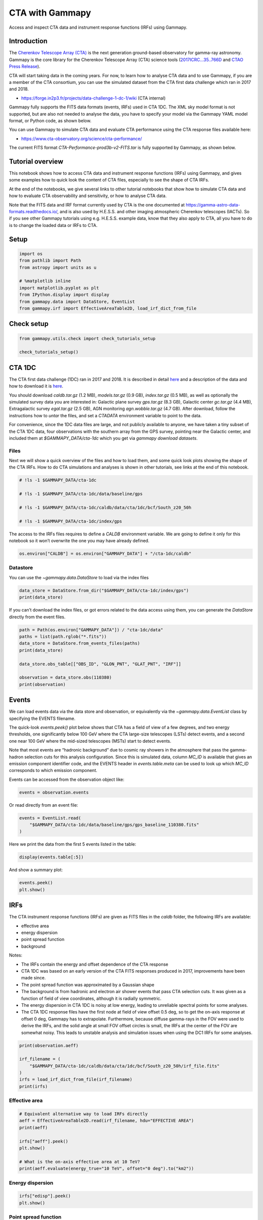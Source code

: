 
.. DO NOT EDIT.
.. THIS FILE WAS AUTOMATICALLY GENERATED BY SPHINX-GALLERY.
.. TO MAKE CHANGES, EDIT THE SOURCE PYTHON FILE:
.. "tutorials/data/cta.py"
.. LINE NUMBERS ARE GIVEN BELOW.

.. only:: html

    .. note::
        :class: sphx-glr-download-link-note

        :ref:`Go to the end <sphx_glr_download_tutorials_data_cta.py>`
        to download the full example code. or to run this example in your browser via Binder

.. rst-class:: sphx-glr-example-title

.. _sphx_glr_tutorials_data_cta.py:


CTA with Gammapy
================

Access and inspect CTA data and instrument response functions (IRFs) using Gammapy.

Introduction
------------

The `Cherenkov Telescope Array
(CTA) <https://www.cta-observatory.org/>`__ is the next generation
ground-based observatory for gamma-ray astronomy. Gammapy is the core
library for the Cherenkov Telescope Array (CTA) science tools
(`2017ICRC…35..766D <https://ui.adsabs.harvard.edu/abs/2017ICRC...35..766D>`__
and `CTAO Press
Release <https://www.cta-observatory.org/ctao-adopts-the-gammapy-software-package-for-science-analysis/>`__).

CTA will start taking data in the coming years. For now, to learn how to
analyse CTA data and to use Gammapy, if you are a member of the CTA
consortium, you can use the simulated dataset from the CTA first data
challenge which ran in 2017 and 2018.

-  https://forge.in2p3.fr/projects/data-challenge-1-dc-1/wiki (CTA
   internal)

Gammapy fully supports the FITS data formats (events, IRFs) used in CTA
1DC. The XML sky model format is not supported, but are also not needed
to analyse the data, you have to specify your model via the Gammapy YAML
model format, or Python code, as shown below.

You can use Gammapy to simulate CTA data and evaluate CTA performance
using the CTA response files available here:

-  https://www.cta-observatory.org/science/cta-performance/

The current FITS format `CTA-Performance-prod3b-v2-FITS.tar` is fully
supported by Gammapy, as shown below.

Tutorial overview
-----------------

This notebook shows how to access CTA data and instrument response
functions (IRFs) using Gammapy, and gives some examples how to quick
look the content of CTA files, especially to see the shape of CTA IRFs.

At the end of the notebooks, we give several links to other tutorial
notebooks that show how to simulate CTA data and how to evaluate CTA
observability and sensitivity, or how to analyse CTA data.

Note that the FITS data and IRF format currently used by CTA is the one
documented at https://gamma-astro-data-formats.readthedocs.io/, and is
also used by H.E.S.S. and other imaging atmospheric Cherenkov telescopes
(IACTs). So if you see other Gammapy tutorials using e.g. H.E.S.S.
example data, know that they also apply to CTA, all you have to do is to
change the loaded data or IRFs to CTA.

Setup
-----

.. GENERATED FROM PYTHON SOURCE LINES 61-72

.. code-block:: Python


    import os
    from pathlib import Path
    from astropy import units as u

    # %matplotlib inline
    import matplotlib.pyplot as plt
    from IPython.display import display
    from gammapy.data import DataStore, EventList
    from gammapy.irf import EffectiveAreaTable2D, load_irf_dict_from_file








.. GENERATED FROM PYTHON SOURCE LINES 73-75

Check setup
-----------

.. GENERATED FROM PYTHON SOURCE LINES 75-80

.. code-block:: Python

    from gammapy.utils.check import check_tutorials_setup

    check_tutorials_setup()






.. rst-class:: sphx-glr-script-out

 .. code-block:: none


    System:

            python_executable      : /Users/mregeard/anaconda3/envs/gammapy-dev/bin/python 
            python_version         : 3.11.9     
            machine                : x86_64     
            system                 : Darwin     


    Gammapy package:

            version                : 1.3.dev468+g4c56d91f9e.d20240613 
            path                   : /Users/mregeard/Workspace/dev/code/gammapy/gammapy/gammapy 


    Other packages:

            numpy                  : 1.26.4     
            scipy                  : 1.13.1     
            astropy                : 6.1.0      
            regions                : 0.9        
            click                  : 8.1.7      
            yaml                   : 6.0.1      
            IPython                : 8.25.0     
            jupyterlab             : 3.5.3      
            matplotlib             : 3.8.4      
            pandas                 : 2.2.2      
            healpy                 : 1.16.6     
            iminuit                : 2.25.2     
            sherpa                 : 4.16.1     
            naima                  : 0.10.0     
            emcee                  : 3.1.6      
            corner                 : 2.2.2      
            ray                    : 2.24.0     


    Gammapy environment variables:

            GAMMAPY_DATA           : /Users/mregeard/Workspace/dev/code/gammapy/gammapy-data/ 





.. GENERATED FROM PYTHON SOURCE LINES 81-112

CTA 1DC
-------

The CTA first data challenge (1DC) ran in 2017 and 2018. It is described
in detail
`here <https://forge.in2p3.fr/projects/data-challenge-1-dc-1/wiki>`__
and a description of the data and how to download it is
`here <https://forge.in2p3.fr/projects/data-challenge-1-dc-1/wiki#Data-access>`__.

You should download `caldb.tar.gz` (1.2 MB), `models.tar.gz` (0.9
GB), `index.tar.gz` (0.5 MB), as well as optionally the simulated
survey data you are interested in: Galactic plane survey `gps.tar.gz`
(8.3 GB), Galactic center `gc.tar.gz` (4.4 MB), Extragalactic survey
`egal.tar.gz` (2.5 GB), AGN monitoring `agn.wobble.tar.gz` (4.7 GB).
After download, follow the instructions how to `untar` the files, and
set a `CTADATA` environment variable to point to the data.

For convenience, since the 1DC data files are large, and not publicly
available to anyone, we have taken a tiny subset of the CTA 1DC data,
four observations with the southern array from the GPS survey, pointing
near the Galactic center, and included them at `$GAMMAPY_DATA/cta-1dc`
which you get via `gammapy download datasets`.

Files
~~~~~

Next we will show a quick overview of the files and how to load them,
and some quick look plots showing the shape of the CTA IRFs. How to do
CTA simulations and analyses is shown in other tutorials, see links at
the end of this notebook.


.. GENERATED FROM PYTHON SOURCE LINES 112-122

.. code-block:: Python


    # !ls -1 $GAMMAPY_DATA/cta-1dc

    # !ls -1 $GAMMAPY_DATA/cta-1dc/data/baseline/gps

    # !ls -1 $GAMMAPY_DATA/cta-1dc/caldb/data/cta/1dc/bcf/South_z20_50h

    # !ls -1 $GAMMAPY_DATA/cta-1dc/index/gps









.. GENERATED FROM PYTHON SOURCE LINES 123-127

The access to the IRFs files requires to define a `CALDB` environment
variable. We are going to define it only for this notebook so it won’t
overwrite the one you may have already defined.


.. GENERATED FROM PYTHON SOURCE LINES 127-131

.. code-block:: Python


    os.environ["CALDB"] = os.environ["GAMMAPY_DATA"] + "/cta-1dc/caldb"









.. GENERATED FROM PYTHON SOURCE LINES 132-137

Datastore
~~~~~~~~~

You can use the `~gammapy.data.DataStore` to load via the index files


.. GENERATED FROM PYTHON SOURCE LINES 137-142

.. code-block:: Python


    data_store = DataStore.from_dir("$GAMMAPY_DATA/cta-1dc/index/gps")
    print(data_store)






.. rst-class:: sphx-glr-script-out

 .. code-block:: none

    Data store:
    HDU index table:
    BASE_DIR: /Users/mregeard/Workspace/dev/code/gammapy/gammapy-data/cta-1dc/index/gps
    Rows: 24
    OBS_ID: 110380 -- 111630
    HDU_TYPE: ['aeff', 'bkg', 'edisp', 'events', 'gti', 'psf']
    HDU_CLASS: ['aeff_2d', 'bkg_3d', 'edisp_2d', 'events', 'gti', 'psf_3gauss']


    Observation table:
    Observatory name: 'CTA first data challenge (1DC)'
    Number of observations: 4





.. GENERATED FROM PYTHON SOURCE LINES 143-147

If you can’t download the index files, or got errors related to the data
access using them, you can generate the `DataStore` directly from the
event files.


.. GENERATED FROM PYTHON SOURCE LINES 147-159

.. code-block:: Python


    path = Path(os.environ["GAMMAPY_DATA"]) / "cta-1dc/data"
    paths = list(path.rglob("*.fits"))
    data_store = DataStore.from_events_files(paths)
    print(data_store)

    data_store.obs_table[["OBS_ID", "GLON_PNT", "GLAT_PNT", "IRF"]]

    observation = data_store.obs(110380)
    print(observation)






.. rst-class:: sphx-glr-script-out

 .. code-block:: none

    Data store:
    HDU index table:
    BASE_DIR: .
    Rows: 24
    OBS_ID: 110380 -- 111630
    HDU_TYPE: ['aeff', 'bkg', 'edisp', 'events', 'gti', 'psf']
    HDU_CLASS: ['aeff_2d', 'bkg_3d', 'edisp_2d', 'events', 'gti', 'psf_3gauss']


    Observation table:
    Observatory name: 'N/A'
    Number of observations: 4

    Observation

            obs id            : 110380 
            tstart            : 59235.50
            tstop             : 59235.52
            duration          : 1800.00 s
            pointing (icrs)   : 267.7 deg, -29.6 deg

            deadtime fraction : 2.0%





.. GENERATED FROM PYTHON SOURCE LINES 160-181

Events
------

We can load events data via the data store and observation, or
equivalently via the `~gammapy.data.EventList` class by specifying the
EVENTS filename.

The quick-look `events.peek()` plot below shows that CTA has a field
of view of a few degrees, and two energy thresholds, one significantly
below 100 GeV where the CTA large-size telescopes (LSTs) detect events,
and a second one near 100 GeV where the mid-sized telescopes (MSTs)
start to detect events.

Note that most events are “hadronic background” due to cosmic ray
showers in the atmosphere that pass the gamma-hadron selection cuts for
this analysis configuration. Since this is simulated data, column
`MC_ID` is available that gives an emission component identifier code,
and the EVENTS header in `events.table.meta` can be used to look up
which `MC_ID` corresponds to which emission component.

Events can be accessed from the observation object like:

.. GENERATED FROM PYTHON SOURCE LINES 181-184

.. code-block:: Python


    events = observation.events








.. GENERATED FROM PYTHON SOURCE LINES 185-187

Or read directly from an event file:


.. GENERATED FROM PYTHON SOURCE LINES 187-192

.. code-block:: Python


    events = EventList.read(
        "$GAMMAPY_DATA/cta-1dc/data/baseline/gps/gps_baseline_110380.fits"
    )








.. GENERATED FROM PYTHON SOURCE LINES 193-195

Here we print the data from the first 5 events listed in the table:


.. GENERATED FROM PYTHON SOURCE LINES 195-198

.. code-block:: Python


    display(events.table[:5])





.. rst-class:: sphx-glr-script-out

 .. code-block:: none

    EVENT_ID        TIME           RA        DEC        ENERGY      DETX       DETY    MC_ID
                     s            deg        deg         TeV        deg        deg          
    -------- ----------------- ---------- ---------- ----------- ---------- ---------- -----
           1 664502403.0454683  -92.63541 -30.514854  0.03902182 -0.9077294 -0.2727693     2
           2 664502405.2579999  -92.64103 -28.262728 0.030796371  1.3443842 -0.2838398     2
           3 664502408.8205513  -93.20372 -28.599625  0.04009629  1.0049409 -0.7769775     2
           4 664502409.0143764  -94.03383 -29.269627 0.039580025 0.32684833  -1.496021     2
           5 664502414.8090746 -93.330505 -30.319725  0.03035851  -0.716062 -0.8733348     2




.. GENERATED FROM PYTHON SOURCE LINES 199-201

And show a summary plot:


.. GENERATED FROM PYTHON SOURCE LINES 201-205

.. code-block:: Python


    events.peek()
    plt.show()




.. image-sg:: /tutorials/data/images/sphx_glr_cta_001.png
   :alt: cta
   :srcset: /tutorials/data/images/sphx_glr_cta_001.png
   :class: sphx-glr-single-img





.. GENERATED FROM PYTHON SOURCE LINES 206-236

IRFs
----

The CTA instrument response functions (IRFs) are given as FITS files in
the `caldb` folder, the following IRFs are available:

-  effective area
-  energy dispersion
-  point spread function
-  background

Notes:

-  The IRFs contain the energy and offset dependence of the CTA response
-  CTA 1DC was based on an early version of the CTA FITS responses
   produced in 2017, improvements have been made since.
-  The point spread function was approximated by a Gaussian shape
-  The background is from hadronic and electron air shower events that
   pass CTA selection cuts. It was given as a function of field of view
   coordinates, although it is radially symmetric.
-  The energy dispersion in CTA 1DC is noisy at low energy, leading to
   unreliable spectral points for some analyses.
-  The CTA 1DC response files have the first node at field of view
   offset 0.5 deg, so to get the on-axis response at offset 0 deg,
   Gammapy has to extrapolate. Furthermore, because diffuse gamma-rays
   in the FOV were used to derive the IRFs, and the solid angle at small
   FOV offset circles is small, the IRFs at the center of the FOV are
   somewhat noisy. This leads to unstable analysis and simulation issues
   when using the DC1 IRFs for some analyses.


.. GENERATED FROM PYTHON SOURCE LINES 236-246

.. code-block:: Python


    print(observation.aeff)

    irf_filename = (
        "$GAMMAPY_DATA/cta-1dc/caldb/data/cta/1dc/bcf/South_z20_50h/irf_file.fits"
    )
    irfs = load_irf_dict_from_file(irf_filename)
    print(irfs)






.. rst-class:: sphx-glr-script-out

 .. code-block:: none

    EffectiveAreaTable2D
    --------------------

      axes  : ['energy_true', 'offset']
      shape : (42, 6)
      ndim  : 2
      unit  : m2
      dtype : >f4

    /Users/mregeard/anaconda3/envs/gammapy-dev/lib/python3.11/site-packages/astropy/units/core.py:2157: UnitsWarning: '1/s/MeV/sr' did not parse as fits unit: Numeric factor not supported by FITS If this is meant to be a custom unit, define it with 'u.def_unit'. To have it recognized inside a file reader or other code, enable it with 'u.add_enabled_units'. For details, see https://docs.astropy.org/en/latest/units/combining_and_defining.html
      warnings.warn(msg, UnitsWarning)
    {'aeff': <gammapy.irf.effective_area.EffectiveAreaTable2D object at 0x16cf840d0>, 'psf': <gammapy.irf.psf.parametric.EnergyDependentMultiGaussPSF object at 0x184fce1d0>, 'edisp': <gammapy.irf.edisp.core.EnergyDispersion2D object at 0x1809e14d0>, 'bkg': <gammapy.irf.background.Background3D object at 0x1806d2790>}




.. GENERATED FROM PYTHON SOURCE LINES 247-250

Effective area
~~~~~~~~~~~~~~


.. GENERATED FROM PYTHON SOURCE LINES 250-262

.. code-block:: Python


    # Equivalent alternative way to load IRFs directly
    aeff = EffectiveAreaTable2D.read(irf_filename, hdu="EFFECTIVE AREA")
    print(aeff)

    irfs["aeff"].peek()
    plt.show()

    # What is the on-axis effective area at 10 TeV?
    print(aeff.evaluate(energy_true="10 TeV", offset="0 deg").to("km2"))





.. image-sg:: /tutorials/data/images/sphx_glr_cta_002.png
   :alt: cta
   :srcset: /tutorials/data/images/sphx_glr_cta_002.png
   :class: sphx-glr-single-img


.. rst-class:: sphx-glr-script-out

 .. code-block:: none

    EffectiveAreaTable2D
    --------------------

      axes  : ['energy_true', 'offset']
      shape : (42, 6)
      ndim  : 2
      unit  : m2
      dtype : >f4

    3.783587001383003 km2




.. GENERATED FROM PYTHON SOURCE LINES 263-266

Energy dispersion
~~~~~~~~~~~~~~~~~


.. GENERATED FROM PYTHON SOURCE LINES 266-271

.. code-block:: Python


    irfs["edisp"].peek()
    plt.show()





.. image-sg:: /tutorials/data/images/sphx_glr_cta_003.png
   :alt: cta
   :srcset: /tutorials/data/images/sphx_glr_cta_003.png
   :class: sphx-glr-single-img





.. GENERATED FROM PYTHON SOURCE LINES 272-275

Point spread function
~~~~~~~~~~~~~~~~~~~~~


.. GENERATED FROM PYTHON SOURCE LINES 275-280

.. code-block:: Python


    irfs["psf"].peek()
    plt.show()





.. image-sg:: /tutorials/data/images/sphx_glr_cta_004.png
   :alt: cta
   :srcset: /tutorials/data/images/sphx_glr_cta_004.png
   :class: sphx-glr-single-img





.. GENERATED FROM PYTHON SOURCE LINES 281-283

This is how for analysis you could slice out the PSF
at a given field of view offset

.. GENERATED FROM PYTHON SOURCE LINES 283-288

.. code-block:: Python

    irfs["psf"].plot_containment_radius_vs_energy(
        offset=[1] * u.deg, fraction=[0.68, 0.8, 0.95]
    )
    plt.show()




.. image-sg:: /tutorials/data/images/sphx_glr_cta_005.png
   :alt: cta
   :srcset: /tutorials/data/images/sphx_glr_cta_005.png
   :class: sphx-glr-single-img





.. GENERATED FROM PYTHON SOURCE LINES 289-294

Background
~~~~~~~~~~

The background is given as a rate in units `MeV-1 s-1 sr-1`.


.. GENERATED FROM PYTHON SOURCE LINES 294-301

.. code-block:: Python


    irfs["bkg"].peek()
    plt.show()

    print(irfs["bkg"].evaluate(energy="3 TeV", fov_lon="1 deg", fov_lat="0 deg"))





.. image-sg:: /tutorials/data/images/sphx_glr_cta_006.png
   :alt: cta
   :srcset: /tutorials/data/images/sphx_glr_cta_006.png
   :class: sphx-glr-single-img


.. rst-class:: sphx-glr-script-out

 .. code-block:: none

    1.2053318160797465e-05 1 / (MeV s sr)




.. GENERATED FROM PYTHON SOURCE LINES 302-304

To visualise the background at particular energies:


.. GENERATED FROM PYTHON SOURCE LINES 304-310

.. code-block:: Python


    irfs["bkg"].plot_at_energy(
        ["100 GeV", "500 GeV", "1 TeV", "3 TeV", "10 TeV", "100 TeV"]
    )
    plt.show()




.. image-sg:: /tutorials/data/images/sphx_glr_cta_007.png
   :alt: 100 GeV, 500 GeV, 1 TeV, 3 TeV, 10 TeV, 100 TeV
   :srcset: /tutorials/data/images/sphx_glr_cta_007.png
   :class: sphx-glr-single-img





.. GENERATED FROM PYTHON SOURCE LINES 311-329

Source models
-------------

The 1DC sky model is distributed as a set of XML files, which in turn
link to a ton of other FITS and text files. Gammapy doesn’t support this
XML model file format. We are currently developing a YAML based format
that improves upon the XML format, to be easier to write and read, add
relevant information (units for physical quantities), and omit useless
information (e.g. parameter scales in addition to values).

If you must or want to read the XML model files, you can use
e.g. `ElementTree <https://docs.python.org/3/library/xml.etree.elementtree.html>`__
from the Python standard library, or
`xmltodict <https://github.com/martinblech/xmltodict>`__ if you
`pip install xmltodict`. Here’s an example how to load the information
for a given source, and to convert it into the sky model format Gammapy
understands.


.. GENERATED FROM PYTHON SOURCE LINES 329-357

.. code-block:: Python


    # This is what the XML file looks like
    # !tail -n 20 $CTADATA/models/models_gps.xml

    # TODO: write this example!

    # Read XML file and access spectrum parameters
    # from gammapy.extern import xmltodict

    # filename = os.path.join(os.environ["CTADATA"], "models/models_gps.xml")
    # data = xmltodict.parse(open(filename).read())
    # data = data["source_library"]["source"][-1]
    # data = data["spectrum"]["parameter"]
    # data

    # Create a spectral model the the right units
    # from astropy import units as u
    # from gammapy.modeling.models import PowerLawSpectralModel

    # par_to_val = lambda par: float(par["@value"]) * float(par["@scale"])
    # spec = PowerLawSpectralModel(
    #     amplitude=par_to_val(data[0]) * u.Unit("cm-2 s-1 MeV-1"),
    #     index=par_to_val(data[1]),
    #     reference=par_to_val(data[2]) * u.Unit("MeV"),
    # )
    # print(spec)









.. GENERATED FROM PYTHON SOURCE LINES 358-369

CTA performance files
---------------------

CTA 1DC is useful to learn how to analyse CTA data. But to do
simulations and studies for CTA now, you should get the most recent CTA
IRFs in FITS format from
https://www.cta-observatory.org/science/cta-performance/

If you want to run the download and examples in the next code cells,
remove the # to uncomment.


.. GENERATED FROM PYTHON SOURCE LINES 369-383

.. code-block:: Python


    # !curl -O https://www.cta-observatory.org/wp-content/uploads/2019/04/CTA-Performance-prod3b-v2-FITS.tar.gz

    # !tar xf CTA-Performance-prod3b-v2-FITS.tar.gz

    # !ls caldb/data/cta/prod3b-v2/bcf

    # irfs1 = load_irf_dict_from_file("caldb/data/cta/prod3b-v2/bcf/South_z20_50h/irf_file.fits")
    # irfs1["aeff"].plot_energy_dependence()

    # irfs2 = load_irf_dict_from_file("caldb/data/cta/prod3b-v2/bcf/South_z40_50h/irf_file.fits")
    # irfs2["aeff"].plot_energy_dependence()









.. GENERATED FROM PYTHON SOURCE LINES 384-403

Exercises
---------

-  Load the EVENTS file for `obs_id=111159` as a
   `~gammapy.data.EventList` object.
-  Use `~gammapy.data.EventList.table` to find the energy, sky coordinate and time of
   the highest-energy event.
-  Use `~gammapy.data.EventList.pointing_radec` to find the pointing position of this
   observation, and use `astropy.coordinates.SkyCoord` methods to find
   the field of view offset of the highest-energy event.
-  What is the effective area and PSF 68% containment radius of CTA at 1
   TeV for the `South_z20_50h` configuration used for the CTA 1DC
   simulation?
-  Get the latest CTA FITS performance files from
   https://www.cta-observatory.org/science/cta-performance/ and run the
   code example above. Make an effective area ratio plot of 40 deg
   zenith versus 20 deg zenith for the `South_z40_50h` and
   `South_z20_50h` configurations.


.. GENERATED FROM PYTHON SOURCE LINES 403-407

.. code-block:: Python


    # start typing here ...









.. GENERATED FROM PYTHON SOURCE LINES 408-420

Next steps
----------

-  Learn how to analyse data with
   :doc:`/tutorials/starting/analysis_1` and
   :doc:`/tutorials/starting/analysis_2` or any other
   Gammapy analysis tutorial.
-  Learn how to evaluate CTA observability and sensitivity with
   :doc:`/tutorials/analysis-3d/simulate_3d`,
   :doc:`/tutorials/analysis-1d/spectrum_simulation`
   or :doc:`/tutorials/analysis-1d/cta_sensitivity`.



.. _sphx_glr_download_tutorials_data_cta.py:

.. only:: html

  .. container:: sphx-glr-footer sphx-glr-footer-example

    .. container:: binder-badge

      .. image:: images/binder_badge_logo.svg
        :target: https://mybinder.org/v2/gh/gammapy/gammapy-webpage/main?urlpath=lab/tree/notebooks/dev/tutorials/data/cta.ipynb
        :alt: Launch binder
        :width: 150 px

    .. container:: sphx-glr-download sphx-glr-download-jupyter

      :download:`Download Jupyter notebook: cta.ipynb <cta.ipynb>`

    .. container:: sphx-glr-download sphx-glr-download-python

      :download:`Download Python source code: cta.py <cta.py>`


.. only:: html

 .. rst-class:: sphx-glr-signature

    `Gallery generated by Sphinx-Gallery <https://sphinx-gallery.github.io>`_
